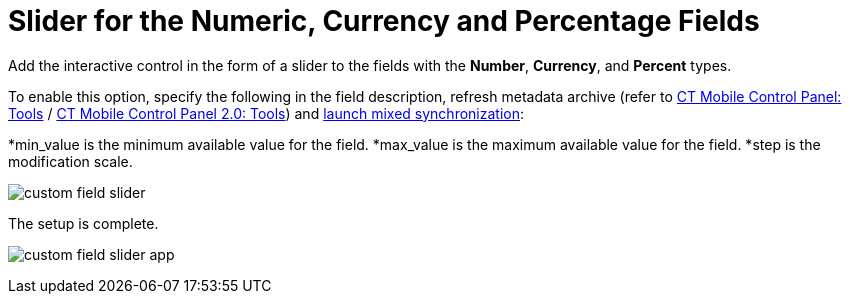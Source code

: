 = Slider for the Numeric, Currency and Percentage Fields

Add the interactive control in the form of a slider to the fields with
the *Number*, *Currency*, and *Percent* types.



To enable this option, specify the following in the field description,
refresh metadata archive (refer
to xref:ios/admin-guide/ct-mobile-control-panel/ct-mobile-control-panel-tools/index.adoc#h3_1003786176[CT Mobile
Control Panel:
Tools] / xref:ios/admin-guide/ct-mobile-control-panel-new/ct-mobile-control-panel-tools-new.adoc#h3_1003786176[CT
Mobile Control Panel 2.0: Tools]) and
xref:ios/mobile-application/synchronization/synchronization-launch/index.adoc#h3_1175148825[launch mixed
synchronization]:

*[.apiobject]#min_value# is the minimum available value for
the field.
*[.apiobject]#max_value# is the maximum available value for
the field.
*[.apiobject]#step# is the modification scale.





image:custom-field-slider.png[]



The setup is complete.

image:custom-field-slider-app.png[]
